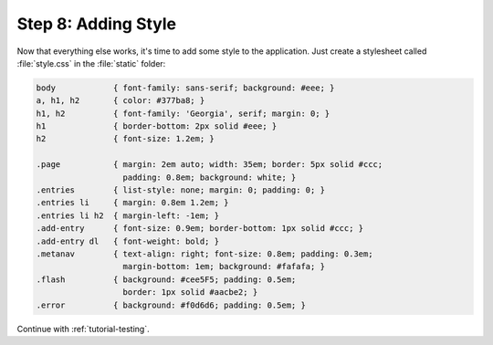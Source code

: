 .. _tutorial-css:

Step 8: Adding Style
====================

Now that everything else works, it's time to add some style to the
application.  Just create a stylesheet called :file:`style.css` in the
:file:`static` folder:

.. sourcecode:: css

    body            { font-family: sans-serif; background: #eee; }
    a, h1, h2       { color: #377ba8; }
    h1, h2          { font-family: 'Georgia', serif; margin: 0; }
    h1              { border-bottom: 2px solid #eee; }
    h2              { font-size: 1.2em; }

    .page           { margin: 2em auto; width: 35em; border: 5px solid #ccc;
                      padding: 0.8em; background: white; }
    .entries        { list-style: none; margin: 0; padding: 0; }
    .entries li     { margin: 0.8em 1.2em; }
    .entries li h2  { margin-left: -1em; }
    .add-entry      { font-size: 0.9em; border-bottom: 1px solid #ccc; }
    .add-entry dl   { font-weight: bold; }
    .metanav        { text-align: right; font-size: 0.8em; padding: 0.3em;
                      margin-bottom: 1em; background: #fafafa; }
    .flash          { background: #cee5F5; padding: 0.5em;
                      border: 1px solid #aacbe2; }
    .error          { background: #f0d6d6; padding: 0.5em; }

Continue with :ref:`tutorial-testing`.
